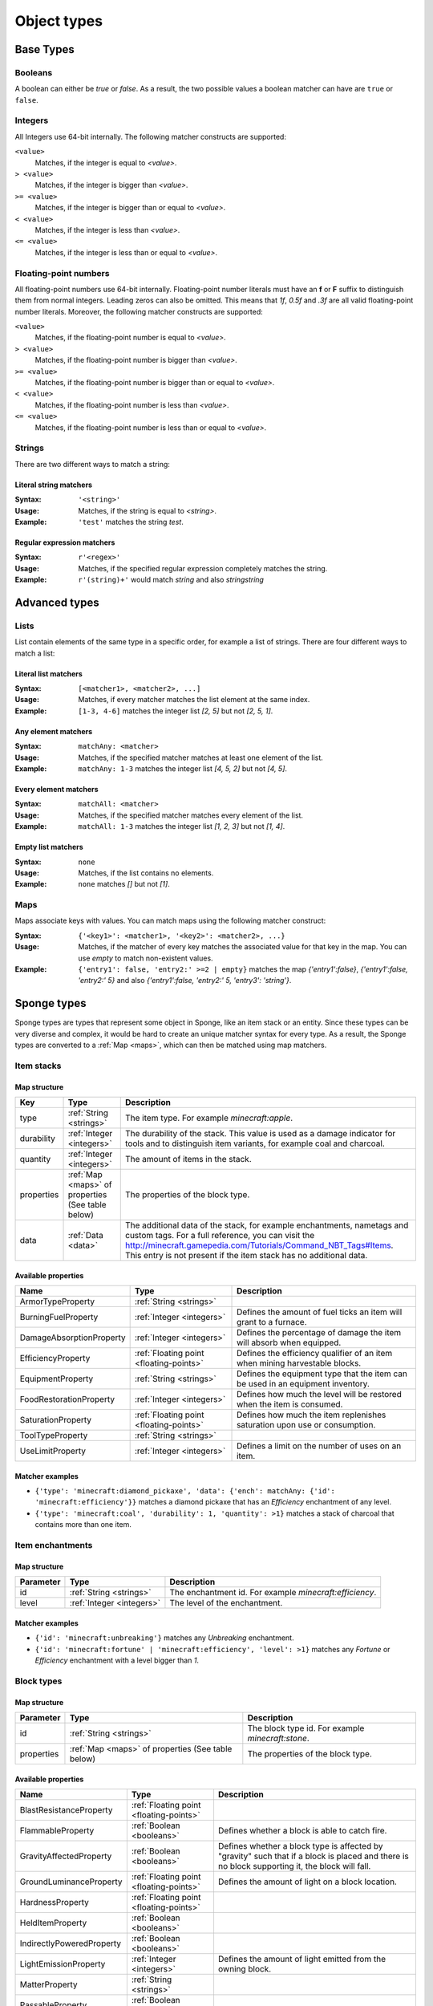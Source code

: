 ============
Object types
============

Base Types
==========

.. _booleans:

Booleans
--------

A boolean can either be *true* or *false*.
As a result, the two possible values a boolean matcher can have are ``true`` or ``false``.

.. _integers:

Integers
--------

All Integers use 64-bit internally.
The following matcher constructs are supported:

``<value>``
  Matches, if the integer is equal to *<value>*.

``> <value>``
  Matches, if the integer is bigger than *<value>*.
  
``>= <value>``
  Matches, if the integer is bigger than or equal to *<value>*.
  
``< <value>``
  Matches, if the integer is less than *<value>*.
  
``<= <value>``
  Matches, if the integer is less than or equal to *<value>*.
  
.. _floating-points:  
  
Floating-point numbers
----------------------

All floating-point numbers use 64-bit internally.
Floating-point number literals must have an **f** or **F** suffix to distinguish them from normal integers.
Leading zeros can also be omitted.
This means that *1f*, *0.5f* and *.3f* are all valid floating-point number literals.
Moreover, the following matcher constructs are supported:

``<value>``
  Matches, if the floating-point number is equal to *<value>*.

``> <value>``
  Matches, if the floating-point number is bigger than *<value>*.
  
``>= <value>``
  Matches, if the floating-point number is bigger than or equal to *<value>*.
  
``< <value>``
  Matches, if the floating-point number is less than *<value>*.
  
``<= <value>``
  Matches, if the floating-point number is less than or equal to *<value>*.
  
.. _strings:
  
Strings
-------

There are two different ways to match a string:

Literal string matchers
^^^^^^^^^^^^^^^^^^^^^^^

:Syntax: ``'<string>'``
:Usage: Matches, if the string is equal to *<string>*.
:Example: ``'test'`` matches the string *test*.

Regular expression matchers
^^^^^^^^^^^^^^^^^^^^^^^^^^^

:Syntax: ``r'<regex>'``
:Usage: Matches, if the specified regular expression completely matches the string.
:Example: ``r'(string)+'`` would match *string* and also *stringstring*

Advanced types
==============

.. _lists:

Lists
-----

List contain elements of the same type in a specific order, for example a list of strings.
There are four different ways to match a list:

Literal list matchers
^^^^^^^^^^^^^^^^^^^^^

:Syntax: ``[<matcher1>, <matcher2>, ...]``
:Usage: Matches, if every matcher matches the list element at the same index.
:Example: ``[1-3, 4-6]`` matches the integer list *[2, 5]* but not *[2, 5, 1]*.

Any element matchers
^^^^^^^^^^^^^^^^^^^^

:Syntax: ``matchAny: <matcher>``
:Usage: Matches, if the specified matcher matches at least one element of the list.
:Example: ``matchAny: 1-3`` matches the integer list *[4, 5, 2]* but not *[4, 5]*.

Every element matchers
^^^^^^^^^^^^^^^^^^^^^^

:Syntax: ``matchAll: <matcher>``
:Usage: Matches, if the specified matcher matches every element of the list.
:Example: ``matchAll: 1-3`` matches the integer list *[1, 2, 3]* but not *[1, 4]*.

Empty list matchers
^^^^^^^^^^^^^^^^^^^

:Syntax: ``none``
:Usage: Matches, if the list contains no elements.
:Example: ``none`` matches *[]* but not *[1]*.

.. _maps:

Maps
----

Maps associate keys with values. 
You can match maps using the following matcher construct:

:Syntax: ``{'<key1>': <matcher1>, '<key2>': <matcher2>, ...}``
:Usage: Matches, if the matcher of every key matches the associated value for that key in the map. You can use *empty* to match non-existent values.
:Example: ``{'entry1': false, 'entry2:' >=2 | empty}`` matches the map *{'entry1':false}*, *{'entry1':false, 'entry2:' 5}* and also *{'entry1':false, 'entry2:' 5, 'entry3': 'string'}*.

Sponge types
============

Sponge types are types that represent some object in Sponge, like an item stack or an entity.
Since these types can be very diverse and complex, it would be hard to create an unique matcher syntax for every type.
As a result, the Sponge types are converted to a :ref:`Map <maps>`, which can then be matched using map matchers.

Item stacks
-----------

Map structure
^^^^^^^^^^^^^

========== ============================ ===========
Key        Type                         Description
========== ============================ ===========
type       :ref:`String <strings>`       The item type. For example *minecraft:apple*.
durability :ref:`Integer <integers>`     The durability of the stack. This value is used as a damage indicator for tools and to distinguish item variants, for example coal and charcoal.
quantity   :ref:`Integer <integers>`     The amount of items in the stack.
properties :ref:`Map <maps>` of          The properties of the block type.
           properties (See table below)
data       :ref:`Data <data>`           The additional data of the stack, for example enchantments, nametags and custom tags. For a full reference, you can visit the `<http://minecraft.gamepedia.com/Tutorials/Command_NBT_Tags#Items>`_. This entry is not present if the item stack has no additional data.
========== ============================ ===========

Available properties
^^^^^^^^^^^^^^^^^^^^

========================= ======================================= ===========
Name                      Type                                    Description
========================= ======================================= ===========
ArmorTypeProperty         :ref:`String <strings>`
BurningFuelProperty       :ref:`Integer <integers>`               Defines the amount of fuel ticks an item will grant to a furnace.
DamageAbsorptionProperty  :ref:`Integer <integers>`               Defines the percentage of damage the item will absorb when equipped.
EfficiencyProperty        :ref:`Floating point <floating-points>` Defines the efficiency qualifier of an item when mining harvestable blocks.
EquipmentProperty         :ref:`String <strings>`                 Defines the equipment type that the item can be used in an equipment inventory.
FoodRestorationProperty   :ref:`Integer <integers>`               Defines how much the level will be restored when the item is consumed.
SaturationProperty        :ref:`Floating point <floating-points>` Defines how much the item replenishes saturation upon use or consumption.
ToolTypeProperty          :ref:`String <strings>`                
UseLimitProperty          :ref:`Integer <integers>`               Defines a limit on the number of uses on an item.
========================= ======================================= ===========

Matcher examples
^^^^^^^^^^^^^^^^

* ``{'type': 'minecraft:diamond_pickaxe', 'data': {'ench': matchAny: {'id': 'minecraft:efficiency'}}`` matches a diamond pickaxe that has an *Efficiency* enchantment of any level.
* ``{'type': 'minecraft:coal', 'durability': 1, 'quantity': >1}`` matches a stack of charcoal that contains more than one item.

Item enchantments
-----------------

Map structure
^^^^^^^^^^^^^

========== ========================= ===========
Parameter  Type                      Description
========== ========================= ===========
id         :ref:`String <strings>`   The enchantment id. For example *minecraft:efficiency*.
level      :ref:`Integer <integers>` The level of the enchantment.
========== ========================= ===========

Matcher examples
^^^^^^^^^^^^^^^^

* ``{'id': 'minecraft:unbreaking'}`` matches any *Unbreaking* enchantment.
* ``{'id': 'minecraft:fortune' | 'minecraft:efficiency', 'level': >1}`` matches any *Fortune* or *Efficiency* enchantment with a level bigger than *1*.

.. _blocktypes:

Block types
-----------

Map structure
^^^^^^^^^^^^^

========== =============================== ===========
Parameter  Type                            Description
========== =============================== ===========
id         :ref:`String <strings>`         The block type id. For example *minecraft:stone*.
properties :ref:`Map <maps>` of properties The properties of the block type.
           (See table below)
========== =============================== ===========

Available properties
^^^^^^^^^^^^^^^^^^^^

========================= ======================================= ===========
Name                      Type                                    Description
========================= ======================================= ===========
BlastResistanceProperty   :ref:`Floating point <floating-points>`
FlammableProperty         :ref:`Boolean <booleans>`               Defines whether a block is able to catch fire.
GravityAffectedProperty   :ref:`Boolean <booleans>`               Defines whether a block type is affected by "gravity" such that if a block is placed and there is no block supporting it, the block will fall.
GroundLuminanceProperty   :ref:`Floating point <floating-points>` Defines the amount of light on a block location.
HardnessProperty          :ref:`Floating point <floating-points>`
HeldItemProperty          :ref:`Boolean <booleans>`
IndirectlyPoweredProperty :ref:`Boolean <booleans>`
LightEmissionProperty     :ref:`Integer <integers>`               Defines the amount of light emitted from the owning block.
MatterProperty            :ref:`String <strings>`
PassableProperty          :ref:`Boolean <booleans>`
PoweredProperty           :ref:`Boolean <booleans>`
ReplaceableProperty       :ref:`Boolean <booleans>`               Defines if a block type can be replaced by other block types when other blocks are being placed.
SkyLuminanceProperty      :ref:`Floating point <floating-points>` Defines the amount of light emitted from the owning block.
SolidCubeProperty         :ref:`Boolean <booleans>`               Defines whether a block type is a "solid cube" and therefore can be considered to place a torch on its side.
StatisticsTrackedProperty :ref:`Boolean <booleans>`
TemperatureProperty       :ref:`Floating point <floating-points>`
UnbreakableProperty       :ref:`Boolean <booleans>`
========================= ======================================= ===========

Matcher examples
^^^^^^^^^^^^^^^^

* ``{'id': 'minecraft:stone'}`` matches the block type *minecraft:stone*.
* ``{'id': r'minecraft:.+', 'properties': {'GravityAffectedProperty': true}}`` matches all vanilla blocks which are affected by gravity, for example *minecraft:sand*.

Block states
------------

Map structure
^^^^^^^^^^^^^

========== ================================= ===========
Parameter  Type                              Description
========== ================================= ===========
type       :ref:`Block type <blocktypes>`    The block type.
traits     Block traits                      The traits of the block.
data       :ref:`Data <data>`                The additional data of the block, for example tile entity data. For a full reference, you can visit the `Minecraft wiki <http://minecraft.gamepedia.com/Tutorials/Command_NBT_Tags#Blocks>`_. This entry is not present if the block state has no additional data.
========== ================================= ===========

Matcher examples
^^^^^^^^^^^^^^^^

* ``{'type': {'id': 'minecraft:planks'}, 'traits': {'variant': 'birch'}}`` matches only birch planks.
* ``{'type': {'id': 'minecraft:chest'}, 'data': {'CustomName': 'MyChest'}}`` matches chests that have been renamed to *MyChest*.


Undefined types
---------------

Undefined types do not have predefined key names and predefined value types.
Instead, every possible key is allowed and the type of a value is restricted to a list of types for every undefined type. 

.. _data:

Data
----

Data types correspond to the `NBT tags <http://minecraft.gamepedia.com/Tutorials/Command_NBT_Tags?cookieSetup=true>`_ in Minecraft.
NBT tags are used to store the data of everything in Minecraft, for example the data of an item stack or an entity.

Possible value types
^^^^^^^^^^^^^^^^^^^^

* :ref:`Booleans <booleans>`
* :ref:`Integers <integers>`
* :ref:`Floating points <floating-points>`
* :ref:`Strings <strings>`
* :ref:`Data <data>`
* :ref:`Lists <lists>` of every type listed above

Examples
^^^^^^^^

* ``{'ench': [{'id': 'minecraft:fortune', 'lvl': 2}, {'id': 'minecraft:fortune', 'lvl': 1}]}`` matches the additional data of an item stack if the stack has the two specified enchantments.

.. _properties:
